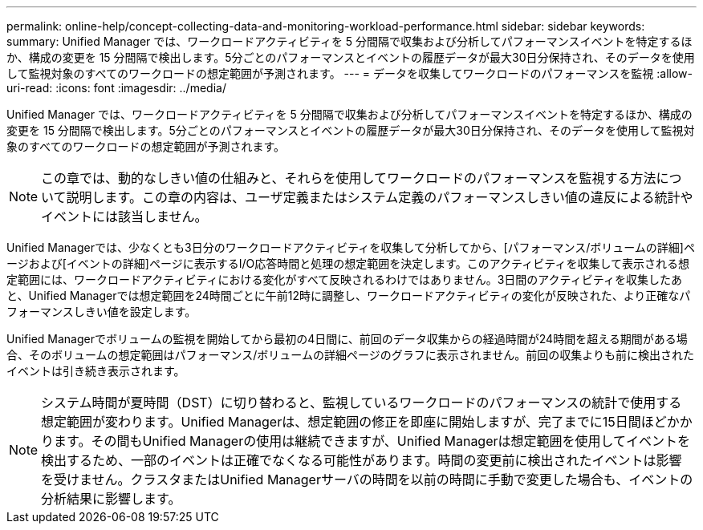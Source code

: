 ---
permalink: online-help/concept-collecting-data-and-monitoring-workload-performance.html 
sidebar: sidebar 
keywords:  
summary: Unified Manager では、ワークロードアクティビティを 5 分間隔で収集および分析してパフォーマンスイベントを特定するほか、構成の変更を 15 分間隔で検出します。5分ごとのパフォーマンスとイベントの履歴データが最大30日分保持され、そのデータを使用して監視対象のすべてのワークロードの想定範囲が予測されます。 
---
= データを収集してワークロードのパフォーマンスを監視
:allow-uri-read: 
:icons: font
:imagesdir: ../media/


[role="lead"]
Unified Manager では、ワークロードアクティビティを 5 分間隔で収集および分析してパフォーマンスイベントを特定するほか、構成の変更を 15 分間隔で検出します。5分ごとのパフォーマンスとイベントの履歴データが最大30日分保持され、そのデータを使用して監視対象のすべてのワークロードの想定範囲が予測されます。

[NOTE]
====
この章では、動的なしきい値の仕組みと、それらを使用してワークロードのパフォーマンスを監視する方法について説明します。この章の内容は、ユーザ定義またはシステム定義のパフォーマンスしきい値の違反による統計やイベントには該当しません。

====
Unified Managerでは、少なくとも3日分のワークロードアクティビティを収集して分析してから、[パフォーマンス/ボリュームの詳細]ページおよび[イベントの詳細]ページに表示するI/O応答時間と処理の想定範囲を決定します。このアクティビティを収集して表示される想定範囲には、ワークロードアクティビティにおける変化がすべて反映されるわけではありません。3日間のアクティビティを収集したあと、Unified Managerでは想定範囲を24時間ごとに午前12時に調整し、ワークロードアクティビティの変化が反映された、より正確なパフォーマンスしきい値を設定します。

Unified Managerでボリュームの監視を開始してから最初の4日間に、前回のデータ収集からの経過時間が24時間を超える期間がある場合、そのボリュームの想定範囲はパフォーマンス/ボリュームの詳細ページのグラフに表示されません。前回の収集よりも前に検出されたイベントは引き続き表示されます。

[NOTE]
====
システム時間が夏時間（DST）に切り替わると、監視しているワークロードのパフォーマンスの統計で使用する想定範囲が変わります。Unified Managerは、想定範囲の修正を即座に開始しますが、完了までに15日間ほどかかります。その間もUnified Managerの使用は継続できますが、Unified Managerは想定範囲を使用してイベントを検出するため、一部のイベントは正確でなくなる可能性があります。時間の変更前に検出されたイベントは影響を受けません。クラスタまたはUnified Managerサーバの時間を以前の時間に手動で変更した場合も、イベントの分析結果に影響します。

====